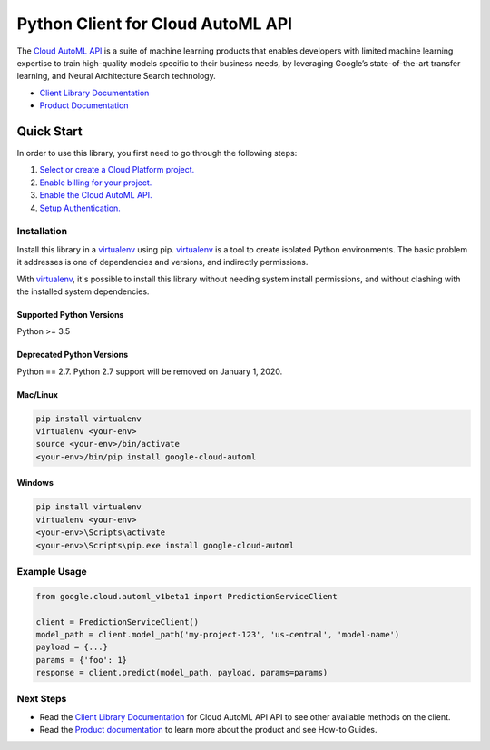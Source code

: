 Python Client for Cloud AutoML API
==================================

|alpha| |pypi| |versions| |compat_check_pypi| |compat_check_github|

The `Cloud AutoML API`_ is a suite of machine learning products that enables
developers with limited machine learning expertise to train high-quality models
specific to their business needs, by leveraging Google’s state-of-the-art
transfer learning, and Neural Architecture Search technology.

- `Client Library Documentation`_
- `Product Documentation`_

.. |alpha| image:: https://img.shields.io/badge/support-alpha-orange.svg
   :target: https://github.com/googleapis/google-cloud-python/blob/master/README.rst#alpha-support
.. |pypi| image:: https://img.shields.io/pypi/v/google-cloud-automl.svg
   :target: https://pypi.org/project/google-cloud-automl/
.. |versions| image:: https://img.shields.io/pypi/pyversions/google-cloud-automl.svg
   :target: https://pypi.org/project/google-cloud-automl/
.. |compat_check_pypi| image:: https://python-compatibility-tools.appspot.com/one_badge_image?package=google-cloud-automl
   :target: https://python-compatibility-tools.appspot.com/one_badge_target?package=google-cloud-automl
.. |compat_check_github| image:: https://python-compatibility-tools.appspot.com/one_badge_image?package=git%2Bgit%3A//github.com/googleapis/google-cloud-python.git%23subdirectory%3Dautoml
   :target: https://python-compatibility-tools.appspot.com/one_badge_target?package=git%2Bgit%3A//github.com/googleapis/google-cloud-python.git%23subdirectory%3Dautoml
.. _Cloud AutoML API: https://cloud.google.com/automl
.. _Client Library Documentation: https://googleapis.dev/python/automl/latest
.. _Product Documentation:  https://cloud.google.com/automl

Quick Start
-----------

In order to use this library, you first need to go through the following steps:

1. `Select or create a Cloud Platform project.`_
2. `Enable billing for your project.`_
3. `Enable the Cloud AutoML API.`_
4. `Setup Authentication.`_

.. _Select or create a Cloud Platform project.: https://console.cloud.google.com/project
.. _Enable billing for your project.: https://cloud.google.com/billing/docs/how-to/modify-project#enable_billing_for_a_project
.. _Enable the Cloud AutoML API.:  https://cloud.google.com/automl
.. _Setup Authentication.: https://googleapis.dev/python/google-api-core/latest/auth.html

Installation
~~~~~~~~~~~~

Install this library in a `virtualenv`_ using pip. `virtualenv`_ is a tool to
create isolated Python environments. The basic problem it addresses is one of
dependencies and versions, and indirectly permissions.

With `virtualenv`_, it's possible to install this library without needing system
install permissions, and without clashing with the installed system
dependencies.

.. _`virtualenv`: https://virtualenv.pypa.io/en/latest/


Supported Python Versions
^^^^^^^^^^^^^^^^^^^^^^^^^
Python >= 3.5

Deprecated Python Versions
^^^^^^^^^^^^^^^^^^^^^^^^^^
Python == 2.7. Python 2.7 support will be removed on January 1, 2020.


Mac/Linux
^^^^^^^^^

.. code-block:: console

    pip install virtualenv
    virtualenv <your-env>
    source <your-env>/bin/activate
    <your-env>/bin/pip install google-cloud-automl


Windows
^^^^^^^

.. code-block:: console

    pip install virtualenv
    virtualenv <your-env>
    <your-env>\Scripts\activate
    <your-env>\Scripts\pip.exe install google-cloud-automl

Example Usage
~~~~~~~~~~~~~

.. code-block:: python

   from google.cloud.automl_v1beta1 import PredictionServiceClient

   client = PredictionServiceClient()
   model_path = client.model_path('my-project-123', 'us-central', 'model-name')
   payload = {...}
   params = {'foo': 1}
   response = client.predict(model_path, payload, params=params)

Next Steps
~~~~~~~~~~

-  Read the `Client Library Documentation`_ for Cloud AutoML API
   API to see other available methods on the client.
-  Read the `Product documentation`_ to learn
   more about the product and see How-to Guides.
